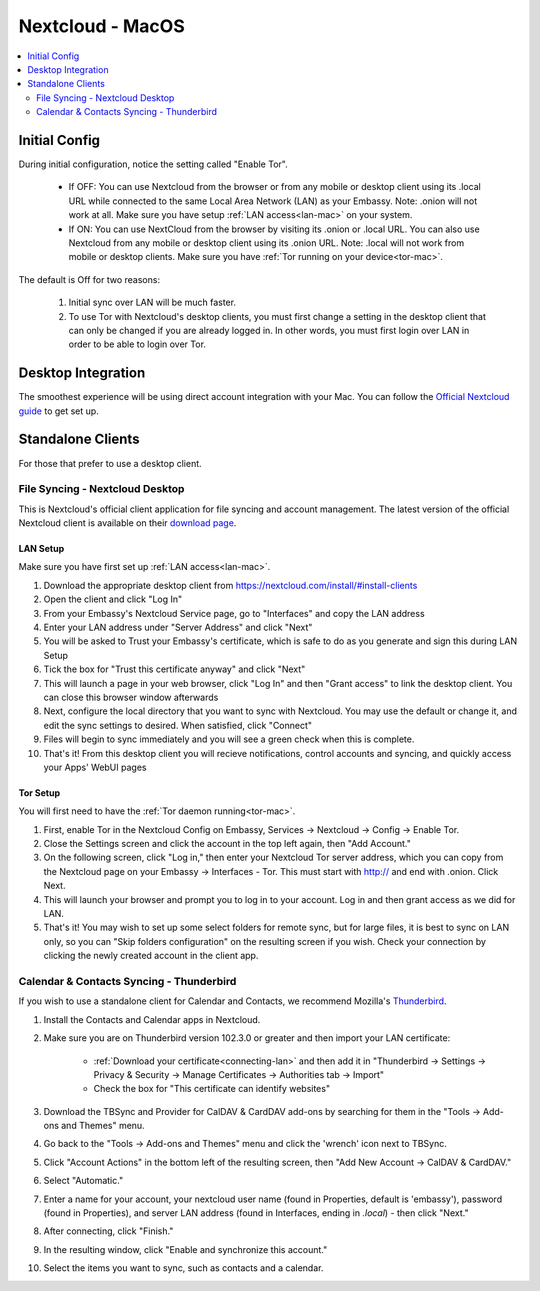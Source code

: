 .. _nextcloud-mac:

=================
Nextcloud - MacOS 
=================

.. contents::
  :depth: 2 
  :local:

Initial Config
--------------
During initial configuration, notice the setting called "Enable Tor".

  - If OFF: You can use Nextcloud from the browser or from any mobile or desktop client using its .local URL while connected to the same Local Area Network (LAN) as your Embassy. Note: .onion will not work at all.  Make sure you have setup :ref:`LAN access<lan-mac>` on your system.
  
  - If ON: You can use NextCloud from the browser by visiting its .onion or .local URL. You can also use Nextcloud from any mobile or desktop client using its .onion URL. Note: .local will not work from mobile or desktop clients.  Make sure you have :ref:`Tor running on your device<tor-mac>`.

The default is Off for two reasons:

  1. Initial sync over LAN will be much faster.
  2. To use Tor with Nextcloud's desktop clients, you must first change a setting in the desktop client that can only be changed if you are already logged in. In other words, you must first login over LAN in order to be able to login over Tor.

Desktop Integration
-------------------
The smoothest experience will be using direct account integration with your Mac.  You can follow the `Official Nextcloud guide <https://docs.nextcloud.com/server/24/user_manual/en/groupware/sync_osx.html>`_ to get set up.

Standalone Clients
------------------
For those that prefer to use a desktop client.

File Syncing - Nextcloud Desktop
================================
This is Nextcloud's official client application for file syncing and account management.  The latest version of the official Nextcloud client is available on their `download page <https://nextcloud.com/install/#install-clients>`_.

LAN Setup
.........
Make sure you have first set up :ref:`LAN access<lan-mac>`.

1. Download the appropriate desktop client from https://nextcloud.com/install/#install-clients
2. Open the client and click "Log In"
3. From your Embassy's Nextcloud Service page, go to "Interfaces" and copy the LAN address
4. Enter your LAN address under "Server Address" and click "Next"
5. You will be asked to Trust your Embassy's certificate, which is safe to do as you generate and sign this during LAN Setup
6. Tick the box for "Trust this certificate anyway" and click "Next"
7. This will launch a page in your web browser, click "Log In" and then "Grant access" to link the desktop client. You can close this browser window afterwards
8. Next, configure the local directory that you want to sync with Nextcloud. You may use the default or change it, and edit the sync settings to desired. When satisfied, click "Connect"
9. Files will begin to sync immediately and you will see a green check when this is complete.
10. That's it! From this desktop client you will recieve notifications, control accounts and syncing, and quickly access your Apps' WebUI pages

Tor Setup
.........
You will first need to have the :ref:`Tor daemon running<tor-mac>`.

1. First, enable Tor in the Nextcloud Config on Embassy, Services -> Nextcloud -> Config -> Enable Tor.
2. Close the Settings screen and click the account in the top left again, then "Add Account."
3. On the following screen, click "Log in," then enter your Nextcloud Tor server address, which you can copy from the Nextcloud page on your Embassy -> Interfaces - Tor. This must start with http:// and end with .onion. Click Next.
4. This will launch your browser and prompt you to log in to your account. Log in and then grant access as we did for LAN.
5. That's it! You may wish to set up some select folders for remote sync, but for large files, it is best to sync on LAN only, so you can "Skip folders configuration" on the resulting screen if you wish. Check your connection by clicking the newly created account in the client app.

Calendar & Contacts Syncing - Thunderbird
=========================================
If you wish to use a standalone client for Calendar and Contacts, we recommend Mozilla's `Thunderbird <https://www.thunderbird.net>`_.

1. Install the Contacts and Calendar apps in Nextcloud.
2. Make sure you are on Thunderbird version 102.3.0 or greater and then import your LAN certificate:

    - :ref:`Download your certificate<connecting-lan>` and then add it in "Thunderbird -> Settings -> Privacy & Security -> Manage Certificates -> Authorities tab -> Import"
    - Check the box for "This certificate can identify websites"

3. Download the TBSync and Provider for CalDAV & CardDAV add-ons by searching for them in the "Tools -> Add-ons and Themes" menu.
4. Go back to the "Tools -> Add-ons and Themes" menu and click the 'wrench' icon next to TBSync.
5. Click "Account Actions" in the bottom left of the resulting screen, then "Add New Account -> CalDAV & CardDAV."
6. Select "Automatic."
7. Enter a name for your account, your nextcloud user name (found in Properties, default is 'embassy'), password (found in Properties), and server LAN address (found in Interfaces, ending in `.local`) - then click "Next."
8.  After connecting, click "Finish."
9.  In the resulting window, click "Enable and synchronize this account."
10. Select the items you want to sync, such as contacts and a calendar. 
